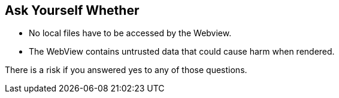 == Ask Yourself Whether

* No local files have to be accessed by the Webview.
* The WebView contains untrusted data that could cause harm when rendered.

There is a risk if you answered yes to any of those questions.
